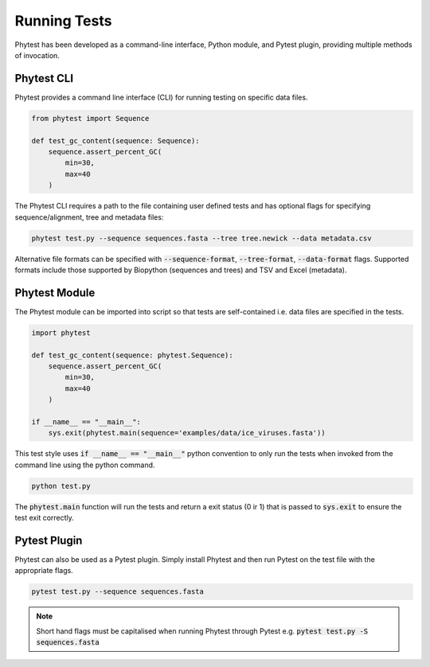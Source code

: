 ==============
Running Tests
==============

Phytest has been developed as a command-line interface, Python module, and Pytest plugin, providing multiple methods of invocation.

Phytest CLI
===========

Phytest provides a command line interface (CLI) for running testing on specific data files.

.. code-block:: python

    from phytest import Sequence

    def test_gc_content(sequence: Sequence):
        sequence.assert_percent_GC(
            min=30,
            max=40
        )

The Phytest CLI requires a path to the file containing user defined tests and has optional flags for specifying sequence/alignment, tree and metadata files:

.. code-block:: bash

    phytest test.py --sequence sequences.fasta --tree tree.newick --data metadata.csv

Alternative file formats can be specified with :code:`--sequence-format`, :code:`--tree-format`, :code:`--data-format` flags.
Supported formats include those supported by Biopython (sequences and trees) and TSV and Excel (metadata).

Phytest Module
================

The Phytest module can be imported into script so that tests are self-contained i.e. data files are specified in the tests.

.. code-block:: python

    import phytest

    def test_gc_content(sequence: phytest.Sequence):
        sequence.assert_percent_GC(
            min=30,
            max=40
        )

    if __name__ == "__main__":
        sys.exit(phytest.main(sequence='examples/data/ice_viruses.fasta'))

This test style uses :code:`if __name__ == "__main__"` python convention to only run the tests when invoked from the command line using the python command.

.. code-block:: bash

    python test.py

The :code:`phytest.main` function will run the tests and return a exit status (0 ir 1) that is passed to :code:`sys.exit` to ensure the test exit correctly.


Pytest Plugin
================

Phytest can also be used as a Pytest plugin. Simply install Phytest and then run Pytest on the test file with the appropriate flags.

.. code-block:: bash

    pytest test.py --sequence sequences.fasta

.. NOTE::
   Short hand flags must be capitalised when running Phytest through Pytest e.g. :code:`pytest test.py -S sequences.fasta`
